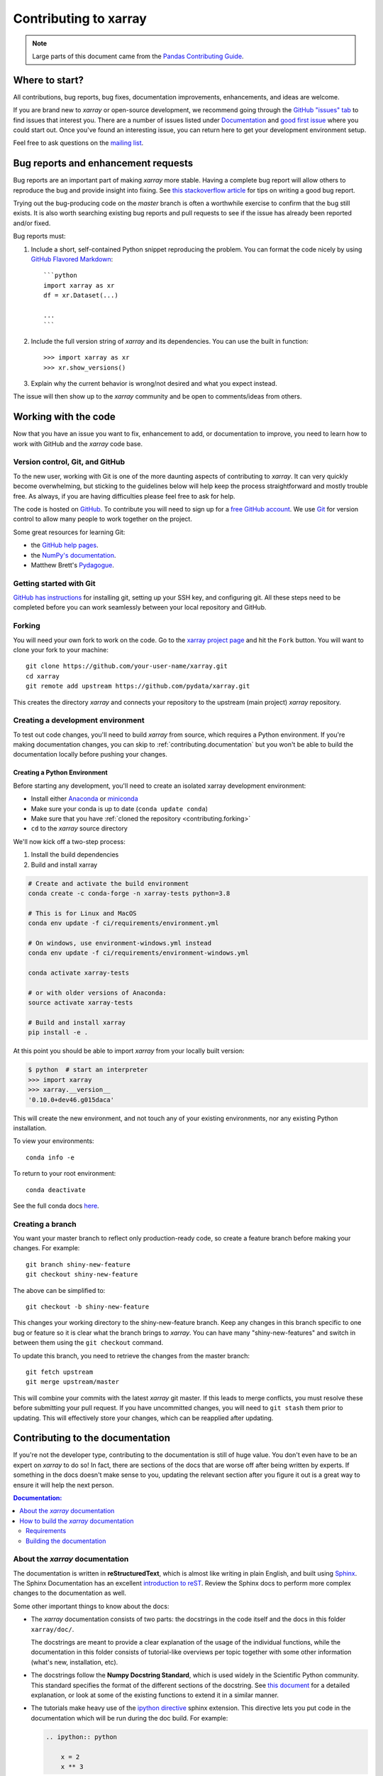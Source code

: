 .. _contributing:

**********************
Contributing to xarray
**********************


.. note::

  Large parts of this document came from the `Pandas Contributing
  Guide <http://pandas.pydata.org/pandas-docs/stable/contributing.html>`_.

Where to start?
===============

All contributions, bug reports, bug fixes, documentation improvements,
enhancements, and ideas are welcome.

If you are brand new to *xarray* or open-source development, we recommend going
through the `GitHub "issues" tab <https://github.com/pydata/xarray/issues>`_
to find issues that interest you. There are a number of issues listed under
`Documentation <https://github.com/pydata/xarray/issues?q=is%3Aissue+is%3Aopen+label%3Adocumentation>`_
and `good first issue
<https://github.com/pydata/xarray/issues?q=is%3Aissue+is%3Aopen+label%3A%22good+first+issue%22>`_
where you could start out. Once you've found an interesting issue, you can
return here to get your development environment setup.

Feel free to ask questions on the `mailing list
<https://groups.google.com/forum/?utm_medium=email&utm_source=footer#!forum/xarray>`_.

.. _contributing.bug_reports:

Bug reports and enhancement requests
====================================

Bug reports are an important part of making *xarray* more stable. Having a complete bug
report will allow others to reproduce the bug and provide insight into fixing. See
`this stackoverflow article <https://stackoverflow.com/help/mcve>`_ for tips on
writing a good bug report.

Trying out the bug-producing code on the *master* branch is often a worthwhile exercise
to confirm that the bug still exists. It is also worth searching existing bug reports and
pull requests to see if the issue has already been reported and/or fixed.

Bug reports must:

#. Include a short, self-contained Python snippet reproducing the problem.
   You can format the code nicely by using `GitHub Flavored Markdown
   <http://github.github.com/github-flavored-markdown/>`_::

      ```python
      import xarray as xr
      df = xr.Dataset(...)

      ...
      ```

#. Include the full version string of *xarray* and its dependencies. You can use the
   built in function::

      >>> import xarray as xr
      >>> xr.show_versions()

#. Explain why the current behavior is wrong/not desired and what you expect instead.

The issue will then show up to the *xarray* community and be open to comments/ideas
from others.

.. _contributing.github:

Working with the code
=====================

Now that you have an issue you want to fix, enhancement to add, or documentation
to improve, you need to learn how to work with GitHub and the *xarray* code base.

.. _contributing.version_control:

Version control, Git, and GitHub
--------------------------------

To the new user, working with Git is one of the more daunting aspects of contributing
to *xarray*.  It can very quickly become overwhelming, but sticking to the guidelines
below will help keep the process straightforward and mostly trouble free.  As always,
if you are having difficulties please feel free to ask for help.

The code is hosted on `GitHub <https://www.github.com/pydata/xarray>`_. To
contribute you will need to sign up for a `free GitHub account
<https://github.com/signup/free>`_. We use `Git <http://git-scm.com/>`_ for
version control to allow many people to work together on the project.

Some great resources for learning Git:

* the `GitHub help pages <http://help.github.com/>`_.
* the `NumPy's documentation <http://docs.scipy.org/doc/numpy/dev/index.html>`_.
* Matthew Brett's `Pydagogue <http://matthew-brett.github.com/pydagogue/>`_.

Getting started with Git
------------------------

`GitHub has instructions <http://help.github.com/set-up-git-redirect>`__ for installing git,
setting up your SSH key, and configuring git.  All these steps need to be completed before
you can work seamlessly between your local repository and GitHub.

.. _contributing.forking:

Forking
-------

You will need your own fork to work on the code. Go to the `xarray project
page <https://github.com/pydata/xarray>`_ and hit the ``Fork`` button. You will
want to clone your fork to your machine::

    git clone https://github.com/your-user-name/xarray.git
    cd xarray
    git remote add upstream https://github.com/pydata/xarray.git

This creates the directory `xarray` and connects your repository to
the upstream (main project) *xarray* repository.

.. _contributing.dev_env:

Creating a development environment
----------------------------------

To test out code changes, you'll need to build *xarray* from source, which
requires a Python environment. If you're making documentation changes, you can
skip to :ref:`contributing.documentation` but you won't be able to build the
documentation locally before pushing your changes.

.. _contributiong.dev_python:

Creating a Python Environment
~~~~~~~~~~~~~~~~~~~~~~~~~~~~~

Before starting any development, you'll need to create an isolated xarray
development environment:

- Install either `Anaconda <https://www.anaconda.com/download/>`_ or `miniconda
  <https://conda.io/miniconda.html>`_
- Make sure your conda is up to date (``conda update conda``)
- Make sure that you have :ref:`cloned the repository <contributing.forking>`
- ``cd`` to the *xarray* source directory

We'll now kick off a two-step process:

1. Install the build dependencies
2. Build and install xarray

.. code-block:: sh

   # Create and activate the build environment
   conda create -c conda-forge -n xarray-tests python=3.8

   # This is for Linux and MacOS
   conda env update -f ci/requirements/environment.yml

   # On windows, use environment-windows.yml instead
   conda env update -f ci/requirements/environment-windows.yml

   conda activate xarray-tests

   # or with older versions of Anaconda:
   source activate xarray-tests

   # Build and install xarray
   pip install -e .

At this point you should be able to import *xarray* from your locally
built version:

.. code-block:: sh

   $ python  # start an interpreter
   >>> import xarray
   >>> xarray.__version__
   '0.10.0+dev46.g015daca'

This will create the new environment, and not touch any of your existing environments,
nor any existing Python installation.

To view your environments::

      conda info -e

To return to your root environment::

      conda deactivate

See the full conda docs `here <http://conda.pydata.org/docs>`__.

Creating a branch
-----------------

You want your master branch to reflect only production-ready code, so create a
feature branch before making your changes. For example::

    git branch shiny-new-feature
    git checkout shiny-new-feature

The above can be simplified to::

    git checkout -b shiny-new-feature

This changes your working directory to the shiny-new-feature branch.  Keep any
changes in this branch specific to one bug or feature so it is clear
what the branch brings to *xarray*. You can have many "shiny-new-features"
and switch in between them using the ``git checkout`` command.

To update this branch, you need to retrieve the changes from the master branch::

    git fetch upstream
    git merge upstream/master

This will combine your commits with the latest *xarray* git master.  If this
leads to merge conflicts, you must resolve these before submitting your pull
request.  If you have uncommitted changes, you will need to ``git stash`` them
prior to updating.  This will effectively store your changes, which can be
reapplied after updating.

.. _contributing.documentation:

Contributing to the documentation
=================================

If you're not the developer type, contributing to the documentation is still of
huge value. You don't even have to be an expert on *xarray* to do so! In fact,
there are sections of the docs that are worse off after being written by
experts. If something in the docs doesn't make sense to you, updating the
relevant section after you figure it out is a great way to ensure it will help
the next person.

.. contents:: Documentation:
   :local:


About the *xarray* documentation
--------------------------------

The documentation is written in **reStructuredText**, which is almost like writing
in plain English, and built using `Sphinx <http://sphinx-doc.org/>`__. The
Sphinx Documentation has an excellent `introduction to reST
<http://www.sphinx-doc.org/en/master/usage/restructuredtext/basics.html>`__. Review the Sphinx docs to perform more
complex changes to the documentation as well.

Some other important things to know about the docs:

- The *xarray* documentation consists of two parts: the docstrings in the code
  itself and the docs in this folder ``xarray/doc/``.

  The docstrings are meant to provide a clear explanation of the usage of the
  individual functions, while the documentation in this folder consists of
  tutorial-like overviews per topic together with some other information
  (what's new, installation, etc).

- The docstrings follow the **Numpy Docstring Standard**, which is used widely
  in the Scientific Python community. This standard specifies the format of
  the different sections of the docstring. See `this document
  <https://numpydoc.readthedocs.io/en/latest/format.html#docstring-standard>`_
  for a detailed explanation, or look at some of the existing functions to
  extend it in a similar manner.

- The tutorials make heavy use of the `ipython directive
  <http://matplotlib.org/sampledoc/ipython_directive.html>`_ sphinx extension.
  This directive lets you put code in the documentation which will be run
  during the doc build. For example:

  .. code:: rst

      .. ipython:: python

          x = 2
          x ** 3

  will be rendered as::

      In [1]: x = 2

      In [2]: x ** 3
      Out[2]: 8

  Almost all code examples in the docs are run (and the output saved) during the
  doc build. This approach means that code examples will always be up to date,
  but it does make building the docs a bit more complex.

- Our API documentation in ``doc/api.rst`` houses the auto-generated
  documentation from the docstrings. For classes, there are a few subtleties
  around controlling which methods and attributes have pages auto-generated.

  Every method should be included in a ``toctree`` in ``api.rst``, else Sphinx
  will emit a warning.


How to build the *xarray* documentation
---------------------------------------

Requirements
~~~~~~~~~~~~
Make sure to follow the instructions on :ref:`creating a development environment above <contributing.dev_env>`, but
to build the docs you need to use the environment file ``ci/requirements/doc.yml``.

.. code-block:: sh

    # Create and activate the docs environment
    conda env create -f ci/requirements/doc.yml
    conda activate xarray-docs

    # or with older versions of Anaconda:
    source activate xarray-docs

    # Build and install xarray
    pip install -e .

Building the documentation
~~~~~~~~~~~~~~~~~~~~~~~~~~

Navigate to your local ``xarray/doc/`` directory in the console and run::

    make html

Then you can find the HTML output in the folder ``xarray/doc/_build/html/``.

The first time you build the docs, it will take quite a while because it has to run
all the code examples and build all the generated docstring pages. In subsequent
evocations, Sphinx will try to only build the pages that have been modified.

If you want to do a full clean build, do::

    make clean
    make html

.. _contributing.code:

Contributing to the code base
=============================

.. contents:: Code Base:
   :local:

Code standards
--------------

Writing good code is not just about what you write. It is also about *how* you
write it. During :ref:`Continuous Integration <contributing.ci>` testing, several
tools will be run to check your code for stylistic errors.
Generating any warnings will cause the test to fail.
Thus, good style is a requirement for submitting code to *xarray*.

In addition, because a lot of people use our library, it is important that we
do not make sudden changes to the code that could have the potential to break
a lot of user code as a result, that is, we need it to be as *backwards compatible*
as possible to avoid mass breakages.

Code Formatting
~~~~~~~~~~~~~~~

xarray uses several tools to ensure a consistent code format throughout the project:

- `Black <https://black.readthedocs.io/en/stable/>`_ for standardized
  code formatting
- `blackdoc <https://blackdoc.readthedocs.io/en/stable/>`_ for
  standardized code formatting in documentation
- `Flake8 <http://flake8.pycqa.org/en/latest/>`_ for general code quality
- `isort <https://github.com/timothycrosley/isort>`_ for standardized order in imports.
  See also `flake8-isort <https://github.com/gforcada/flake8-isort>`_.
- `mypy <http://mypy-lang.org/>`_ for static type checking on `type hints
  <https://docs.python.org/3/library/typing.html>`_

We highly recommend that you setup `pre-commit hooks <https://pre-commit.com/>`_
to automatically run all the above tools every time you make a git commit. This
can be done by running::

   pre-commit install

from the root of the xarray repository. You can skip the pre-commit checks
with ``git commit --no-verify``.


Backwards Compatibility
~~~~~~~~~~~~~~~~~~~~~~~

Please try to maintain backwards compatibility. *xarray* has a growing number of users with
lots of existing code, so don't break it if at all possible.  If you think breakage is
required, clearly state why as part of the pull request.

Be especially careful when changing function and method signatures, because any change
may require a deprecation warning. For example, if your pull request means that the
argument ``old_arg`` to ``func`` is no longer valid, instead of simply raising an error if
a user passes ``old_arg``, we would instead catch it:

    def func(new_arg, old_arg=None):
        if old_arg is not None:
            from warnings import warn

            warn(
                "`old_arg` has been deprecated, and in the future will raise an error."
                "Please use `new_arg` from now on."
            )

            # Still do what the user intended here

This temporary check would then be removed in a subsequent version of xarray.
This process of first warning users before actually breaking their code is known as a
"deprecation cycle", and makes changes significantly easier to handle both for users
of xarray, and for developers of other libraries that depend on xarray.


.. _contributing.ci:

Testing With Continuous Integration
-----------------------------------

The *xarray* test suite runs automatically the
`GitHub Actions <https://docs.github.com/en/free-pro-team@latest/actions>`__,
continuous integration service, once your pull request is submitted.

A pull-request will be considered for merging when you have an all 'green' build. If any
tests are failing, then you will get a red 'X', where you can click through to see the
individual failed tests. This is an example of a green build.

.. image:: _static/ci.png

.. note::

   Each time you push to your PR branch, a new run of the tests will be
   triggered on the CI. If they haven't already finished, tests for any older
   commits on the same branch will be automatically cancelled.

.. _contributing.tdd:


Test-driven development/code writing
------------------------------------

*xarray* is serious about testing and strongly encourages contributors to embrace
`test-driven development (TDD) <http://en.wikipedia.org/wiki/Test-driven_development>`_.
This development process "relies on the repetition of a very short development cycle:
first the developer writes an (initially failing) automated test case that defines a desired
improvement or new function, then produces the minimum amount of code to pass that test."
So, before actually writing any code, you should write your tests.  Often the test can be
taken from the original GitHub issue.  However, it is always worth considering additional
use cases and writing corresponding tests.

Adding tests is one of the most common requests after code is pushed to *xarray*.  Therefore,
it is worth getting in the habit of writing tests ahead of time so that this is never an issue.

Like many packages, *xarray* uses `pytest
<http://doc.pytest.org/en/latest/>`_ and the convenient
extensions in `numpy.testing
<http://docs.scipy.org/doc/numpy/reference/routines.testing.html>`_.

Writing tests
~~~~~~~~~~~~~

All tests should go into the ``tests`` subdirectory of the specific package.
This folder contains many current examples of tests, and we suggest looking to these for
inspiration.  If your test requires working with files or
network connectivity, there is more information on the `testing page
<https://github.com/pydata/xarray/wiki/Testing>`_ of the wiki.

The ``xarray.testing`` module has many special ``assert`` functions that
make it easier to make statements about whether DataArray or Dataset objects are
equivalent. The easiest way to verify that your code is correct is to
explicitly construct the result you expect, then compare the actual result to
the expected correct result::

    def test_constructor_from_0d():
        expected = Dataset({None: ([], 0)})[None]
        actual = DataArray(0)
        assert_identical(expected, actual)

Transitioning to ``pytest``
~~~~~~~~~~~~~~~~~~~~~~~~~~~

*xarray* existing test structure is *mostly* classed based, meaning that you will
typically find tests wrapped in a class.

.. code-block:: python

    class TestReallyCoolFeature:
        ...

Going forward, we are moving to a more *functional* style using the
`pytest <http://doc.pytest.org/en/latest/>`__ framework, which offers a richer
testing framework that will facilitate testing and developing. Thus, instead of
writing test classes, we will write test functions like this:

.. code-block:: python

    def test_really_cool_feature():
        ...

Using ``pytest``
~~~~~~~~~~~~~~~~

Here is an example of a self-contained set of tests that illustrate multiple
features that we like to use.

- functional style: tests are like ``test_*`` and *only* take arguments that are either
  fixtures or parameters
- ``pytest.mark`` can be used to set metadata on test functions, e.g. ``skip`` or ``xfail``.
- using ``parametrize``: allow testing of multiple cases
- to set a mark on a parameter, ``pytest.param(..., marks=...)`` syntax should be used
- ``fixture``, code for object construction, on a per-test basis
- using bare ``assert`` for scalars and truth-testing
- ``assert_equal`` and ``assert_identical`` from the ``xarray.testing`` module for xarray object comparisons.
- the typical pattern of constructing an ``expected`` and comparing versus the ``result``

We would name this file ``test_cool_feature.py`` and put in an appropriate place in the
``xarray/tests/`` structure.

.. TODO: confirm that this actually works

.. code-block:: python

    import pytest
    import numpy as np
    import xarray as xr
    from xarray.testing import assert_equal


    @pytest.mark.parametrize("dtype", ["int8", "int16", "int32", "int64"])
    def test_dtypes(dtype):
        assert str(np.dtype(dtype)) == dtype


    @pytest.mark.parametrize(
        "dtype",
        [
            "float32",
            pytest.param("int16", marks=pytest.mark.skip),
            pytest.param(
                "int32", marks=pytest.mark.xfail(reason="to show how it works")
            ),
        ],
    )
    def test_mark(dtype):
        assert str(np.dtype(dtype)) == "float32"


    @pytest.fixture
    def dataarray():
        return xr.DataArray([1, 2, 3])


    @pytest.fixture(params=["int8", "int16", "int32", "int64"])
    def dtype(request):
        return request.param


    def test_series(dataarray, dtype):
        result = dataarray.astype(dtype)
        assert result.dtype == dtype

        expected = xr.DataArray(np.array([1, 2, 3], dtype=dtype))
        assert_equal(result, expected)



A test run of this yields

.. code-block:: shell

   ((xarray) $ pytest test_cool_feature.py -v
    =============================== test session starts ================================
    platform darwin -- Python 3.6.4, pytest-3.2.1, py-1.4.34, pluggy-0.4.0 --
    cachedir: ../../.cache
    plugins: cov-2.5.1, hypothesis-3.23.0
    collected 11 items

    test_cool_feature.py::test_dtypes[int8] PASSED
    test_cool_feature.py::test_dtypes[int16] PASSED
    test_cool_feature.py::test_dtypes[int32] PASSED
    test_cool_feature.py::test_dtypes[int64] PASSED
    test_cool_feature.py::test_mark[float32] PASSED
    test_cool_feature.py::test_mark[int16] SKIPPED
    test_cool_feature.py::test_mark[int32] xfail
    test_cool_feature.py::test_series[int8] PASSED
    test_cool_feature.py::test_series[int16] PASSED
    test_cool_feature.py::test_series[int32] PASSED
    test_cool_feature.py::test_series[int64] PASSED

    ================== 9 passed, 1 skipped, 1 xfailed in 1.83 seconds ==================

Tests that we have ``parametrized`` are now accessible via the test name, for
example we could run these with ``-k int8`` to sub-select *only* those tests
which match ``int8``.


.. code-block:: shell

   ((xarray) bash-3.2$ pytest  test_cool_feature.py  -v -k int8
   =========================== test session starts ===========================
   platform darwin -- Python 3.6.2, pytest-3.2.1, py-1.4.31, pluggy-0.4.0
   collected 11 items

   test_cool_feature.py::test_dtypes[int8] PASSED
   test_cool_feature.py::test_series[int8] PASSED


Running the test suite
----------------------

The tests can then be run directly inside your Git clone (without having to
install *xarray*) by typing::

    pytest xarray

The tests suite is exhaustive and takes a few minutes.  Often it is
worth running only a subset of tests first around your changes before running the
entire suite.

The easiest way to do this is with::

    pytest xarray/path/to/test.py -k regex_matching_test_name

Or with one of the following constructs::

    pytest xarray/tests/[test-module].py
    pytest xarray/tests/[test-module].py::[TestClass]
    pytest xarray/tests/[test-module].py::[TestClass]::[test_method]

Using `pytest-xdist <https://pypi.python.org/pypi/pytest-xdist>`_, one can
speed up local testing on multicore machines. To use this feature, you will
need to install `pytest-xdist` via::

    pip install pytest-xdist


Then, run pytest with the optional -n argument::

    pytest xarray -n 4

This can significantly reduce the time it takes to locally run tests before
submitting a pull request.

For more, see the `pytest <http://doc.pytest.org/en/latest/>`_ documentation.

Running the performance test suite
----------------------------------

Performance matters and it is worth considering whether your code has introduced
performance regressions.  *xarray* is starting to write a suite of benchmarking tests
using `asv <https://github.com/spacetelescope/asv>`__
to enable easy monitoring of the performance of critical *xarray* operations.
These benchmarks are all found in the ``xarray/asv_bench`` directory.  asv
supports both python2 and python3.

To use all features of asv, you will need either ``conda`` or
``virtualenv``. For more details please check the `asv installation
webpage <https://asv.readthedocs.io/en/latest/installing.html>`_.

To install asv::

    pip install git+https://github.com/spacetelescope/asv

If you need to run a benchmark, change your directory to ``asv_bench/`` and run::

    asv continuous -f 1.1 upstream/master HEAD

You can replace ``HEAD`` with the name of the branch you are working on,
and report benchmarks that changed by more than 10%.
The command uses ``conda`` by default for creating the benchmark
environments. If you want to use virtualenv instead, write::

    asv continuous -f 1.1 -E virtualenv upstream/master HEAD

The ``-E virtualenv`` option should be added to all ``asv`` commands
that run benchmarks. The default value is defined in ``asv.conf.json``.

Running the full benchmark suite can take up to one hour and use up a few GBs of RAM.
Usually it is sufficient to paste only a subset of the results into the pull
request to show that the committed changes do not cause unexpected performance
regressions.  You can run specific benchmarks using the ``-b`` flag, which
takes a regular expression.  For example, this will only run tests from a
``xarray/asv_bench/benchmarks/groupby.py`` file::

    asv continuous -f 1.1 upstream/master HEAD -b ^groupby

If you want to only run a specific group of tests from a file, you can do it
using ``.`` as a separator. For example::

    asv continuous -f 1.1 upstream/master HEAD -b groupby.GroupByMethods

will only run the ``GroupByMethods`` benchmark defined in ``groupby.py``.

You can also run the benchmark suite using the version of *xarray*
already installed in your current Python environment. This can be
useful if you do not have ``virtualenv`` or ``conda``, or are using the
``setup.py develop`` approach discussed above; for the in-place build
you need to set ``PYTHONPATH``, e.g.
``PYTHONPATH="$PWD/.." asv [remaining arguments]``.
You can run benchmarks using an existing Python
environment by::

    asv run -e -E existing

or, to use a specific Python interpreter,::

    asv run -e -E existing:python3.6

This will display stderr from the benchmarks, and use your local
``python`` that comes from your ``$PATH``.

Information on how to write a benchmark and how to use asv can be found in the
`asv documentation <https://asv.readthedocs.io/en/latest/writing_benchmarks.html>`_.

..
   TODO: uncomment once we have a working setup
         see https://github.com/pydata/xarray/pull/5066

   The *xarray* benchmarking suite is run remotely and the results are
   available `here <http://pandas.pydata.org/speed/xarray/>`_.

Documenting your code
---------------------

Changes should be reflected in the release notes located in ``doc/whats-new.rst``.
This file contains an ongoing change log for each release.  Add an entry to this file to
document your fix, enhancement or (unavoidable) breaking change.  Make sure to include the
GitHub issue number when adding your entry (using ``:issue:`1234```, where ``1234`` is the
issue/pull request number).

If your code is an enhancement, it is most likely necessary to add usage
examples to the existing documentation.  This can be done following the section
regarding documentation :ref:`above <contributing.documentation>`.

Contributing your changes to *xarray*
=====================================

Committing your code
--------------------

Keep style fixes to a separate commit to make your pull request more readable.

Once you've made changes, you can see them by typing::

    git status

If you have created a new file, it is not being tracked by git. Add it by typing::

    git add path/to/file-to-be-added.py

Doing 'git status' again should give something like::

    # On branch shiny-new-feature
    #
    #       modified:   /relative/path/to/file-you-added.py
    #

The following defines how a commit message should be structured:

    * A subject line with `< 72` chars.
    * One blank line.
    * Optionally, a commit message body.

Please reference the relevant GitHub issues in your commit message using ``GH1234`` or
``#1234``.  Either style is fine, but the former is generally preferred.

Now you can commit your changes in your local repository::

    git commit -m

Pushing your changes
--------------------

When you want your changes to appear publicly on your GitHub page, push your
forked feature branch's commits::

    git push origin shiny-new-feature

Here ``origin`` is the default name given to your remote repository on GitHub.
You can see the remote repositories::

    git remote -v

If you added the upstream repository as described above you will see something
like::

    origin  git@github.com:yourname/xarray.git (fetch)
    origin  git@github.com:yourname/xarray.git (push)
    upstream        git://github.com/pydata/xarray.git (fetch)
    upstream        git://github.com/pydata/xarray.git (push)

Now your code is on GitHub, but it is not yet a part of the *xarray* project.  For that to
happen, a pull request needs to be submitted on GitHub.

Review your code
----------------

When you're ready to ask for a code review, file a pull request. Before you do, once
again make sure that you have followed all the guidelines outlined in this document
regarding code style, tests, performance tests, and documentation. You should also
double check your branch changes against the branch it was based on:

#. Navigate to your repository on GitHub -- https://github.com/your-user-name/xarray
#. Click on ``Branches``
#. Click on the ``Compare`` button for your feature branch
#. Select the ``base`` and ``compare`` branches, if necessary. This will be ``master`` and
   ``shiny-new-feature``, respectively.

Finally, make the pull request
------------------------------

If everything looks good, you are ready to make a pull request.  A pull request is how
code from a local repository becomes available to the GitHub community and can be looked
at and eventually merged into the master version.  This pull request and its associated
changes will eventually be committed to the master branch and available in the next
release.  To submit a pull request:

#. Navigate to your repository on GitHub
#. Click on the ``Pull Request`` button
#. You can then click on ``Commits`` and ``Files Changed`` to make sure everything looks
   okay one last time
#. Write a description of your changes in the ``Preview Discussion`` tab
#. Click ``Send Pull Request``.

This request then goes to the repository maintainers, and they will review
the code. If you need to make more changes, you can make them in
your branch, add them to a new commit, push them to GitHub, and the pull request
will automatically be updated.  Pushing them to GitHub again is done by::

    git push origin shiny-new-feature

This will automatically update your pull request with the latest code and restart the
:ref:`Continuous Integration <contributing.ci>` tests.


Delete your merged branch (optional)
------------------------------------

Once your feature branch is accepted into upstream, you'll probably want to get rid of
the branch. First, update your ``master`` branch to check that the merge was successful::

    git fetch upstream
    git checkout master
    git merge upstream/master

Then you can do::

    git branch -D shiny-new-feature

You need to use a upper-case ``-D`` because the branch was squashed into a
single commit before merging. Be careful with this because ``git`` won't warn
you if you accidentally delete an unmerged branch.

If you didn't delete your branch using GitHub's interface, then it will still exist on
GitHub. To delete it there do::

    git push origin --delete shiny-new-feature


PR checklist
------------

- **Properly comment and document your code.** See `"Documenting your code" <https://xarray.pydata.org/en/stable/contributing.html#documenting-your-code>`_.
- **Test that the documentation builds correctly** by typing ``make html`` in the ``doc`` directory. This is not strictly necessary, but this may be easier than waiting for CI to catch a mistake. See `"Contributing to the documentation" <https://xarray.pydata.org/en/stable/contributing.html#contributing-to-the-documentation>`_.
- **Test your code**.

    - Write new tests if needed. See `"Test-driven development/code writing" <https://xarray.pydata.org/en/stable/contributing.html#test-driven-development-code-writing>`_.
    - Test the code using `Pytest <http://doc.pytest.org/en/latest/>`_. Running all tests (type ``pytest`` in the root directory) takes a while, so feel free to only run the tests you think are needed based on your PR (example: ``pytest xarray/tests/test_dataarray.py``). CI will catch any failing tests.
    - By default, the upstream dev CI is disabled on pull request and push events. You can override this behavior per commit by adding a <tt>[test-upstream]</tt> tag to the first line of the commit message. For documentation-only commits, you can skip the CI per commit by adding a "[skip-ci]" tag to the first line of the commit message.

- **Properly format your code** and verify that it passes the formatting guidelines set by `Black <https://black.readthedocs.io/en/stable/>`_ and `Flake8 <http://flake8.pycqa.org/en/latest/>`_. See `"Code formatting" <https://xarray.pydata.org/en/stablcontributing.html#code-formatting>`_. You can use `pre-commit <https://pre-commit.com/>`_ to run these automatically on each commit.

    - Run ``pre-commit run --all-files`` in the root directory. This may modify some files. Confirm and commit any formatting changes.

- **Push your code and** `create a PR on GitHub <https://help.github.com/en/articles/creating-a-pull-request>`_.
- **Use a helpful title for your pull request** by summarizing the main contributions rather than using the latest commit message. If the PR addresses an `issue <https://github.com/pydata/xarray/issues>`_, please `reference it <https://help.github.com/en/articles/autolinked-references-and-urls>`_.
